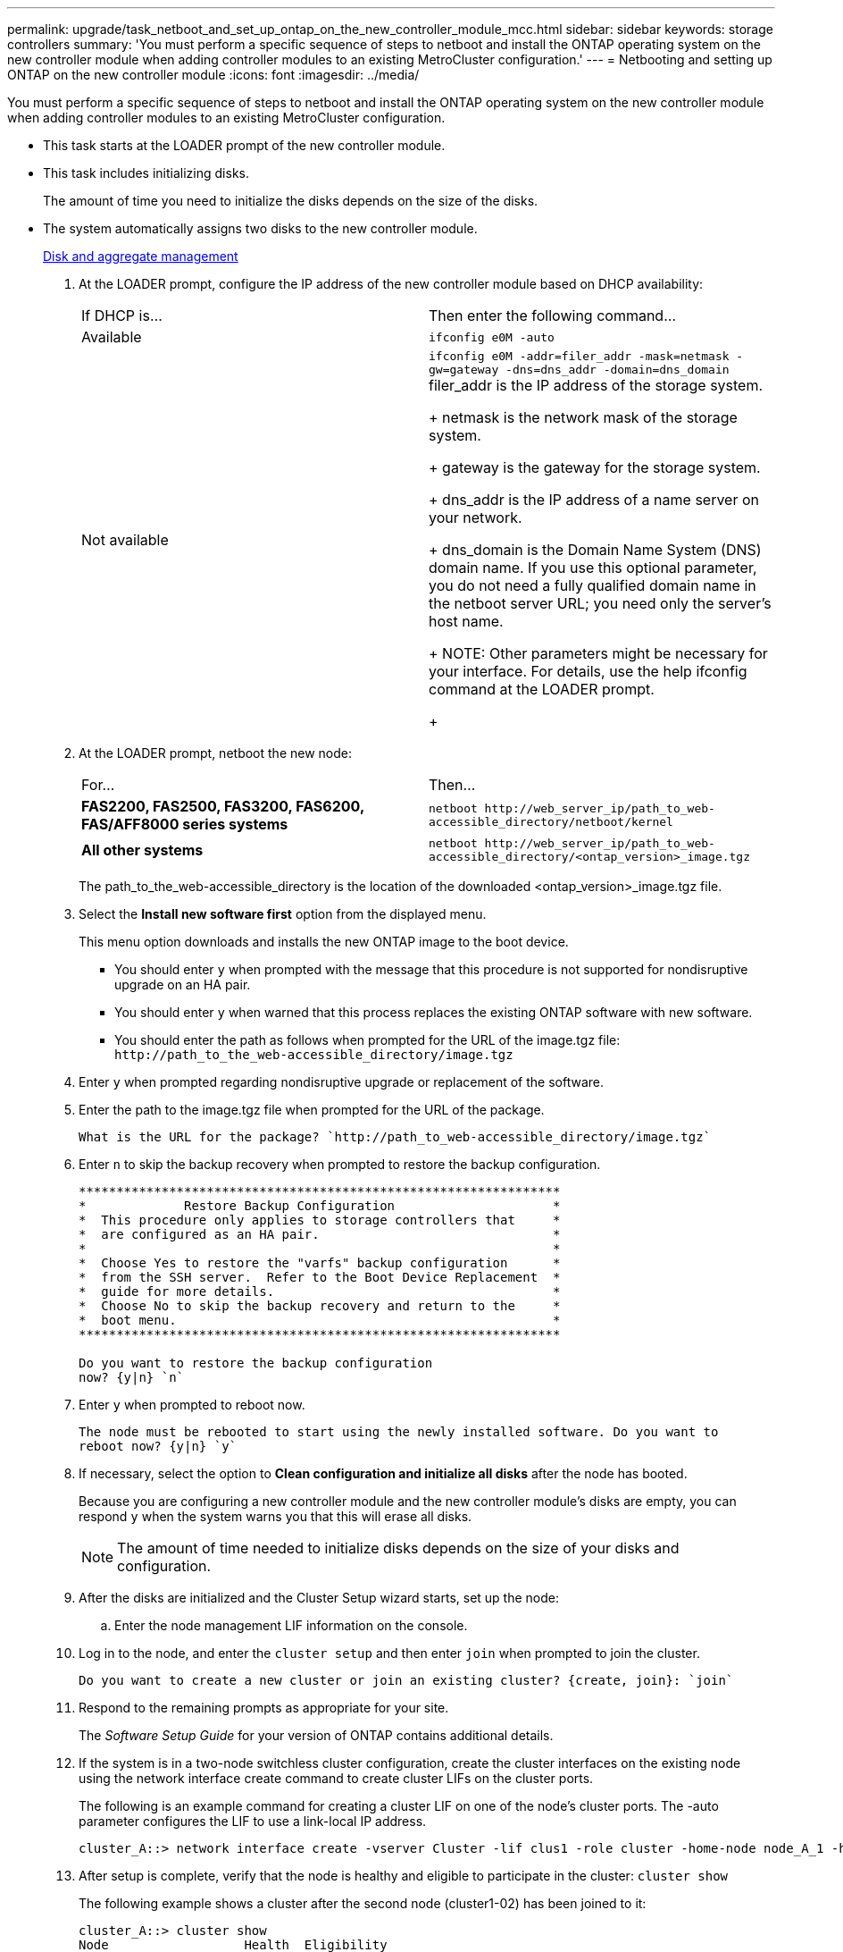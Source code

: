 ---
permalink: upgrade/task_netboot_and_set_up_ontap_on_the_new_controller_module_mcc.html
sidebar: sidebar
keywords: storage controllers
summary: 'You must perform a specific sequence of steps to netboot and install the ONTAP operating system on the new controller module when adding controller modules to an existing MetroCluster configuration.'
---
= Netbooting and setting up ONTAP on the new controller module
:icons: font
:imagesdir: ../media/

[.lead]
You must perform a specific sequence of steps to netboot and install the ONTAP operating system on the new controller module when adding controller modules to an existing MetroCluster configuration.

* This task starts at the LOADER prompt of the new controller module.
* This task includes initializing disks.
+
The amount of time you need to initialize the disks depends on the size of the disks.

* The system automatically assigns two disks to the new controller module.
+
https://docs.netapp.com/ontap-9/topic/com.netapp.doc.dot-cm-psmg/home.html[Disk and aggregate management]

. At the LOADER prompt, configure the IP address of the new controller module based on DHCP availability:
+
|===
| If DHCP is...| Then enter the following command...
a|
Available
a|
`ifconfig e0M -auto`
a|
Not available
a|
`ifconfig e0M -addr=filer_addr -mask=netmask -gw=gateway -dns=dns_addr -domain=dns_domain`     filer_addr is the IP address of the storage system.
+
netmask is the network mask of the storage system.
+
gateway is the gateway for the storage system.
+
dns_addr is the IP address of a name server on your network.
+
dns_domain is the Domain Name System (DNS) domain name. If you use this optional parameter, you do not need a fully qualified domain name in the netboot server URL; you need only the server's host name.
+
NOTE: Other parameters might be necessary for your interface. For details, use the help ifconfig command at the LOADER prompt.
+
|===

. At the LOADER prompt, netboot the new node:
+
|===
| For...| Then...
a|
*FAS2200, FAS2500, FAS3200, FAS6200, FAS/AFF8000 series systems*
a|
`+netboot http://web_server_ip/path_to_web-accessible_directory/netboot/kernel+`
a|
*All other systems*
a|
`+netboot http://web_server_ip/path_to_web-accessible_directory/<ontap_version>_image.tgz+`
|===
The path_to_the_web-accessible_directory is the location of the downloaded <ontap_version>_image.tgz file.

. Select the *Install new software first* option from the displayed menu.
+
This menu option downloads and installs the new ONTAP image to the boot device.

 ** You should enter `y` when prompted with the message that this procedure is not supported for nondisruptive upgrade on an HA pair.
 ** You should enter `y` when warned that this process replaces the existing ONTAP software with new software.
 ** You should enter the path as follows when prompted for the URL of the image.tgz file: `+http://path_to_the_web-accessible_directory/image.tgz+`

. Enter `y` when prompted regarding nondisruptive upgrade or replacement of the software.
. Enter the path to the image.tgz file when prompted for the URL of the package.
+
----
What is the URL for the package? `http://path_to_web-accessible_directory/image.tgz`
----

. Enter `n` to skip the backup recovery when prompted to restore the backup configuration.
+
----
****************************************************************
*             Restore Backup Configuration                     *
*  This procedure only applies to storage controllers that     *
*  are configured as an HA pair.                               *
*                                                              *
*  Choose Yes to restore the "varfs" backup configuration      *
*  from the SSH server.  Refer to the Boot Device Replacement  *
*  guide for more details.                                     *
*  Choose No to skip the backup recovery and return to the     *
*  boot menu.                                                  *
****************************************************************

Do you want to restore the backup configuration
now? {y|n} `n`
----

. Enter `y` when prompted to reboot now.
+
----
The node must be rebooted to start using the newly installed software. Do you want to
reboot now? {y|n} `y`
----

. If necessary, select the option to *Clean configuration and initialize all disks* after the node has booted.
+
Because you are configuring a new controller module and the new controller module's disks are empty, you can respond `y` when the system warns you that this will erase all disks.
+
NOTE: The amount of time needed to initialize disks depends on the size of your disks and configuration.

. After the disks are initialized and the Cluster Setup wizard starts, set up the node:
 .. Enter the node management LIF information on the console.
. Log in to the node, and enter the `cluster setup` and then enter `join` when prompted to join the cluster.
+
----
Do you want to create a new cluster or join an existing cluster? {create, join}: `join`
----

. Respond to the remaining prompts as appropriate for your site.
+
The _Software Setup Guide_ for your version of ONTAP contains additional details.

. If the system is in a two-node switchless cluster configuration, create the cluster interfaces on the existing node using the network interface create command to create cluster LIFs on the cluster ports.
+
The following is an example command for creating a cluster LIF on one of the node's cluster ports. The -auto parameter configures the LIF to use a link-local IP address.
+
----
cluster_A::> network interface create -vserver Cluster -lif clus1 -role cluster -home-node node_A_1 -home-port e1a -auto true
----

. After setup is complete, verify that the node is healthy and eligible to participate in the cluster: `cluster show`
+
The following example shows a cluster after the second node (cluster1-02) has been joined to it:
+
----
cluster_A::> cluster show
Node                  Health  Eligibility
--------------------- ------- ------------
node_A_1              true    true
node_A_2              true    true
----
+
You can access the Cluster Setup wizard to change any of the values you entered for the admin storage virtual machine (SVM) or node SVM by using the cluster setup command.

. Confirm that you have four ports configured as cluster interconnects: `network port show`
+
The following example shows output for two controller modules in cluster_A:
+
----
cluster_A::> network port show
                                                             Speed (Mbps)
Node   Port      IPspace      Broadcast Domain Link   MTU    Admin/Oper
------ --------- ------------ ---------------- ----- ------- ------------
node_A_1
       **e0a       Cluster      Cluster          up       9000  auto/1000
       e0b       Cluster      Cluster          up       9000  auto/1000**
       e0c       Default      Default          up       1500  auto/1000
       e0d       Default      Default          up       1500  auto/1000
       e0e       Default      Default          up       1500  auto/1000
       e0f       Default      Default          up       1500  auto/1000
       e0g       Default      Default          up       1500  auto/1000
node_A_2
       **e0a       Cluster      Cluster          up       9000  auto/1000
       e0b       Cluster      Cluster          up       9000  auto/1000**
       e0c       Default      Default          up       1500  auto/1000
       e0d       Default      Default          up       1500  auto/1000
       e0e       Default      Default          up       1500  auto/1000
       e0f       Default      Default          up       1500  auto/1000
       e0g       Default      Default          up       1500  auto/1000
14 entries were displayed.
----

https://docs.netapp.com/ontap-9/topic/com.netapp.doc.dot-cm-ssg/home.html[ONTAP 9 Software Setup Guide]
